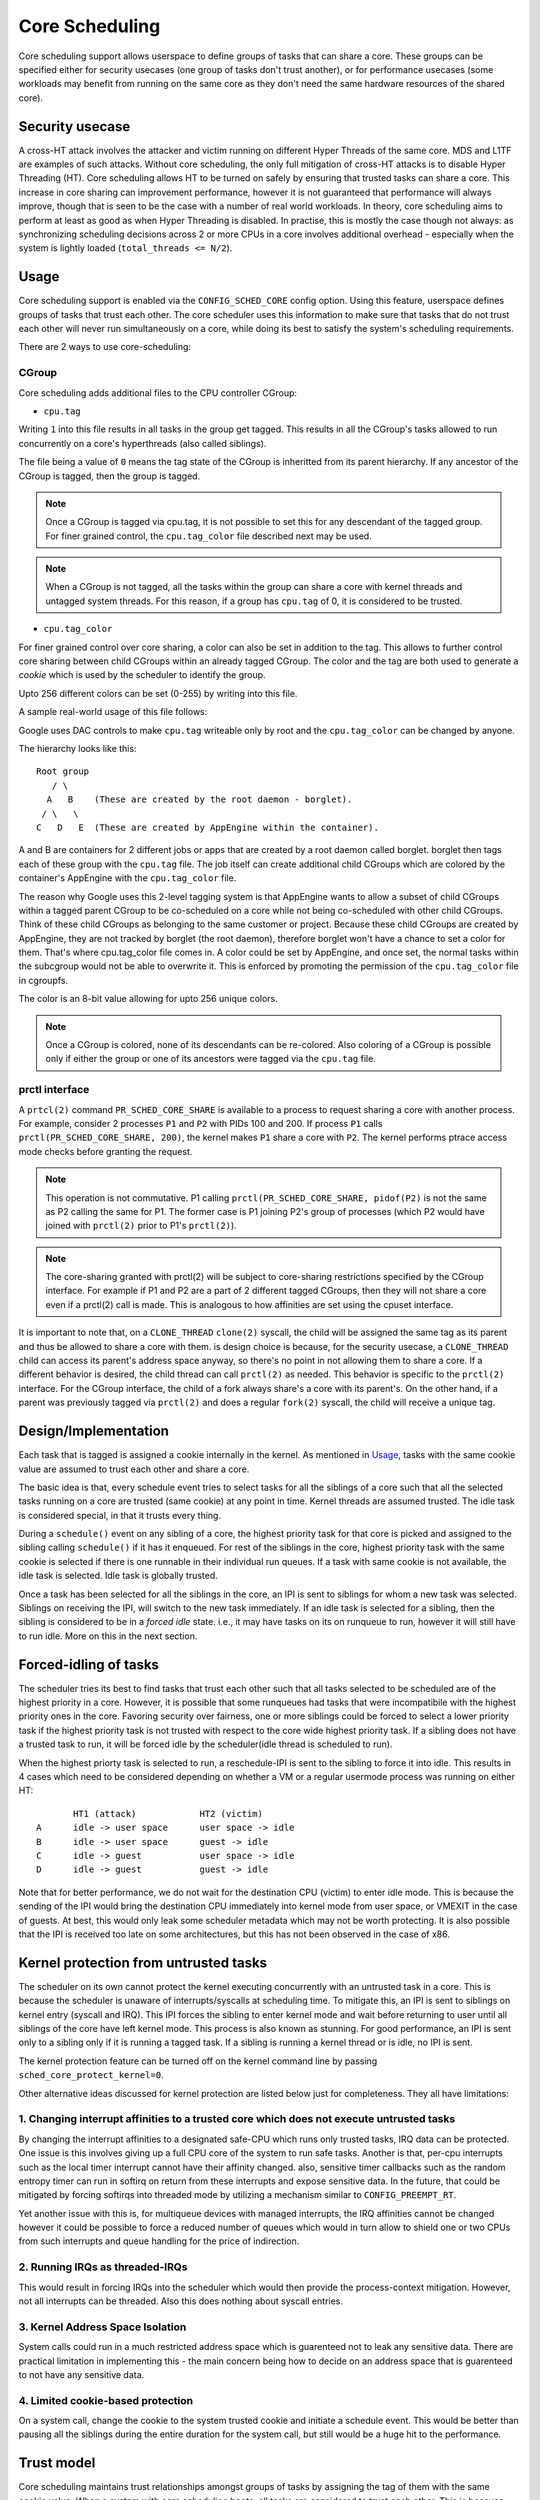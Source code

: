 Core Scheduling
***************
Core scheduling support allows userspace to define groups of tasks that can
share a core. These groups can be specified either for security usecases (one
group of tasks don't trust another), or for performance usecases (some
workloads may benefit from running on the same core as they don't need the same
hardware resources of the shared core).

Security usecase
----------------
A cross-HT attack involves the attacker and victim running on different
Hyper Threads of the same core. MDS and L1TF are examples of such attacks.
Without core scheduling, the only full mitigation of cross-HT attacks is to
disable Hyper Threading (HT). Core scheduling allows HT to be turned on safely
by ensuring that trusted tasks can share a core. This increase in core sharing
can improvement performance, however it is not guaranteed that performance will
always improve, though that is seen to be the case with a number of real world
workloads. In theory, core scheduling aims to perform at least as good as when
Hyper Threading is disabled. In practise, this is mostly the case though not
always: as synchronizing scheduling decisions across 2 or more CPUs in a core
involves additional overhead - especially when the system is lightly loaded
(``total_threads <= N/2``).

Usage
-----
Core scheduling support is enabled via the ``CONFIG_SCHED_CORE`` config option.
Using this feature, userspace defines groups of tasks that trust each other.
The core scheduler uses this information to make sure that tasks that do not
trust each other will never run simultaneously on a core, while doing its best
to satisfy the system's scheduling requirements.

There are 2 ways to use core-scheduling:

CGroup
######
Core scheduling adds additional files to the CPU controller CGroup:

* ``cpu.tag``
Writing ``1`` into this file results in all tasks in the group get tagged. This
results in all the CGroup's tasks allowed to run concurrently on a core's
hyperthreads (also called siblings).

The file being a value of ``0`` means the tag state of the CGroup is inheritted
from its parent hierarchy. If any ancestor of the CGroup is tagged, then the
group is tagged.

.. note:: Once a CGroup is tagged via cpu.tag, it is not possible to set this
          for any descendant of the tagged group. For finer grained control, the
          ``cpu.tag_color`` file described next may be used.

.. note:: When a CGroup is not tagged, all the tasks within the group can share
          a core with kernel threads and untagged system threads. For this reason,
          if a group has ``cpu.tag`` of 0, it is considered to be trusted.

* ``cpu.tag_color``
For finer grained control over core sharing, a color can also be set in
addition to the tag. This allows to further control core sharing between child
CGroups within an already tagged CGroup. The color and the tag are both used to
generate a `cookie` which is used by the scheduler to identify the group.

Upto 256 different colors can be set (0-255) by writing into this file.

A sample real-world usage of this file follows:

Google uses DAC controls to make ``cpu.tag`` writeable only by root and the
``cpu.tag_color`` can be changed by anyone.

The hierarchy looks like this:
::
  Root group
     / \
    A   B    (These are created by the root daemon - borglet).
   / \   \
  C   D   E  (These are created by AppEngine within the container).

A and B are containers for 2 different jobs or apps that are created by a root
daemon called borglet. borglet then tags each of these group with the ``cpu.tag``
file. The job itself can create additional child CGroups which are colored by
the container's AppEngine with the ``cpu.tag_color`` file.

The reason why Google uses this 2-level tagging system is that AppEngine wants to
allow a subset of child CGroups within a tagged parent CGroup to be co-scheduled on a
core while not being co-scheduled with other child CGroups. Think of these
child CGroups as belonging to the same customer or project.  Because these
child CGroups are created by AppEngine, they are not tracked by borglet (the
root daemon), therefore borglet won't have a chance to set a color for them.
That's where cpu.tag_color file comes in. A color could be set by AppEngine,
and once set, the normal tasks within the subcgroup would not be able to
overwrite it. This is enforced by promoting the permission of the
``cpu.tag_color`` file in cgroupfs.

The color is an 8-bit value allowing for upto 256 unique colors.

.. note:: Once a CGroup is colored, none of its descendants can be re-colored. Also
          coloring of a CGroup is possible only if either the group or one of its
          ancestors were tagged via the ``cpu.tag`` file.

prctl interface
###############
A ``prtcl(2)`` command ``PR_SCHED_CORE_SHARE`` is available to a process to request
sharing a core with another process.  For example, consider 2 processes ``P1``
and ``P2`` with PIDs 100 and 200. If process ``P1`` calls
``prctl(PR_SCHED_CORE_SHARE, 200)``, the kernel makes ``P1`` share a core with ``P2``.
The kernel performs ptrace access mode checks before granting the request.

.. note:: This operation is not commutative. P1 calling
          ``prctl(PR_SCHED_CORE_SHARE, pidof(P2)`` is not the same as P2 calling the
          same for P1. The former case is P1 joining P2's group of processes
          (which P2 would have joined with ``prctl(2)`` prior to P1's ``prctl(2)``).

.. note:: The core-sharing granted with prctl(2) will be subject to
          core-sharing restrictions specified by the CGroup interface. For example
          if P1 and P2 are a part of 2 different tagged CGroups, then they will
          not share a core even if a prctl(2) call is made. This is analogous
          to how affinities are set using the cpuset interface.

It is important to note that, on a ``CLONE_THREAD`` ``clone(2)`` syscall, the child
will be assigned the same tag as its parent and thus be allowed to share a core
with them. is design choice is because, for the security usecase, a
``CLONE_THREAD`` child can access its parent's address space anyway, so there's
no point in not allowing them to share a core. If a different behavior is
desired, the child thread can call ``prctl(2)`` as needed.  This behavior is
specific to the ``prctl(2)`` interface. For the CGroup interface, the child of a
fork always share's a core with its parent's.  On the other hand, if a parent
was previously tagged via ``prctl(2)`` and does a regular ``fork(2)`` syscall, the
child will receive a unique tag.

Design/Implementation
---------------------
Each task that is tagged is assigned a cookie internally in the kernel. As
mentioned in `Usage`_, tasks with the same cookie value are assumed to trust
each other and share a core.

The basic idea is that, every schedule event tries to select tasks for all the
siblings of a core such that all the selected tasks running on a core are
trusted (same cookie) at any point in time. Kernel threads are assumed trusted.
The idle task is considered special, in that it trusts every thing.

During a ``schedule()`` event on any sibling of a core, the highest priority task for
that core is picked and assigned to the sibling calling ``schedule()`` if it has it
enqueued. For rest of the siblings in the core, highest priority task with the
same cookie is selected if there is one runnable in their individual run
queues. If a task with same cookie is not available, the idle task is selected.
Idle task is globally trusted.

Once a task has been selected for all the siblings in the core, an IPI is sent to
siblings for whom a new task was selected. Siblings on receiving the IPI, will
switch to the new task immediately. If an idle task is selected for a sibling,
then the sibling is considered to be in a `forced idle` state. i.e., it may
have tasks on its on runqueue to run, however it will still have to run idle.
More on this in the next section.

Forced-idling of tasks
----------------------
The scheduler tries its best to find tasks that trust each other such that all
tasks selected to be scheduled are of the highest priority in a core.  However,
it is possible that some runqueues had tasks that were incompatibile with the
highest priority ones in the core. Favoring security over fairness, one or more
siblings could be forced to select a lower priority task if the highest
priority task is not trusted with respect to the core wide highest priority
task.  If a sibling does not have a trusted task to run, it will be forced idle
by the scheduler(idle thread is scheduled to run).

When the highest priorty task is selected to run, a reschedule-IPI is sent to
the sibling to force it into idle. This results in 4 cases which need to be
considered depending on whether a VM or a regular usermode process was running
on either HT::

          HT1 (attack)            HT2 (victim)
   A      idle -> user space      user space -> idle
   B      idle -> user space      guest -> idle
   C      idle -> guest           user space -> idle
   D      idle -> guest           guest -> idle

Note that for better performance, we do not wait for the destination CPU
(victim) to enter idle mode. This is because the sending of the IPI would bring
the destination CPU immediately into kernel mode from user space, or VMEXIT
in the case of  guests. At best, this would only leak some scheduler metadata
which may not be worth protecting. It is also possible that the IPI is received
too late on some architectures, but this has not been observed in the case of
x86.

Kernel protection from untrusted tasks
--------------------------------------
The scheduler on its own cannot protect the kernel executing concurrently with
an untrusted task in a core. This is because the scheduler is unaware of
interrupts/syscalls at scheduling time. To mitigate this, an IPI is sent to
siblings on kernel entry (syscall and IRQ). This IPI forces the sibling to enter
kernel mode and wait before returning to user until all siblings of the
core have left kernel mode. This process is also known as stunning.  For good
performance, an IPI is sent only to a sibling only if it is running a tagged
task. If a sibling is running a kernel thread or is idle, no IPI is sent.

The kernel protection feature can be turned off on the kernel command line by
passing ``sched_core_protect_kernel=0``.

Other alternative ideas discussed for kernel protection are listed below just
for completeness. They all have limitations:

1. Changing interrupt affinities to a trusted core which does not execute untrusted tasks
#########################################################################################
By changing the interrupt affinities to a designated safe-CPU which runs
only trusted tasks, IRQ data can be protected. One issue is this involves
giving up a full CPU core of the system to run safe tasks. Another is that,
per-cpu interrupts such as the local timer interrupt cannot have their
affinity changed. also, sensitive timer callbacks such as the random entropy timer
can run in softirq on return from these interrupts and expose sensitive
data. In the future, that could be mitigated by forcing softirqs into threaded
mode by utilizing a mechanism similar to ``CONFIG_PREEMPT_RT``.

Yet another issue with this is, for multiqueue devices with managed
interrupts, the IRQ affinities cannot be changed however it could be
possible to force a reduced number of queues which would in turn allow to
shield one or two CPUs from such interrupts and queue handling for the price
of indirection.

2. Running IRQs as threaded-IRQs
################################
This would result in forcing IRQs into the scheduler which would then provide
the process-context mitigation. However, not all interrupts can be threaded.
Also this does nothing about syscall entries.

3. Kernel Address Space Isolation
#################################
System calls could run in a much restricted address space which is
guarenteed not to leak any sensitive data. There are practical limitation in
implementing this - the main concern being how to decide on an address space
that is guarenteed to not have any sensitive data.

4. Limited cookie-based protection
##################################
On a system call, change the cookie to the system trusted cookie and initiate a
schedule event. This would be better than pausing all the siblings during the
entire duration for the system call, but still would be a huge hit to the
performance.

Trust model
-----------
Core scheduling maintains trust relationships amongst groups of tasks by
assigning the tag of them with the same cookie value.
When a system with core scheduling boots, all tasks are considered to trust
each other. This is because the core scheduler does not have information about
trust relationships until userspace uses the above mentioned interfaces, to
communicate them. In other words, all tasks have a default cookie value of 0.
and are considered system-wide trusted. The stunning of siblings running
cookie-0 tasks is also avoided.

Once userspace uses the above mentioned interfaces to group sets of tasks, tasks
within such groups are considered to trust each other, but do not trust those
outside. Tasks outside the group also don't trust tasks within.

Limitations
-----------
Core scheduling tries to guarentee that only trusted tasks run concurrently on a
core. But there could be small window of time during which untrusted tasks run
concurrently or kernel could be running concurrently with a task not trusted by
kernel.

1. IPI processing delays
########################
Core scheduling selects only trusted tasks to run together. IPI is used to notify
the siblings to switch to the new task. But there could be hardware delays in
receiving of the IPI on some arch (on x86, this has not been observed). This may
cause an attacker task to start running on a cpu before its siblings receive the
IPI. Even though cache is flushed on entry to user mode, victim tasks on siblings
may populate data in the cache and micro acrhitectural buffers after the attacker
starts to run and this is a possibility for data leak.

Open cross-HT issues that core scheduling does not solve
--------------------------------------------------------
1. For MDS
##########
Core scheduling cannot protect against MDS attacks between an HT running in
user mode and another running in kernel mode. Even though both HTs run tasks
which trust each other, kernel memory is still considered untrusted. Such
attacks are possible for any combination of sibling CPU modes (host or guest mode).

2. For L1TF
###########
Core scheduling cannot protect against a L1TF guest attackers exploiting a
guest or host victim. This is because the guest attacker can craft invalid
PTEs which are not inverted due to a vulnerable guest kernel. The only
solution is to disable EPT.

For both MDS and L1TF, if the guest vCPU is configured to not trust each
other (by tagging separately), then the guest to guest attacks would go away.
Or it could be a system admin policy which considers guest to guest attacks as
a guest problem.

Another approach to resolve these would be to make every untrusted task on the
system to not trust every other untrusted task. While this could reduce
parallelism of the untrusted tasks, it would still solve the above issues while
allowing system processes (trusted tasks) to share a core.

Use cases
---------
The main use case for Core scheduling is mitigating the cross-HT vulnerabilities
with SMT enabled. There are other use cases where this feature could be used:

- Isolating tasks that needs a whole core: Examples include realtime tasks, tasks
  that uses SIMD instructions etc.
- Gang scheduling: Requirements for a group of tasks that needs to be scheduled
  together could also be realized using core scheduling. One example is vcpus of
  a VM.

Future work
-----------
Skipping per-HT mitigations if task is trusted
##############################################
If core scheduling is enabled, by default all tasks trust each other as
mentioned above. In such scenario, it may be desirable to skip the same-HT
mitigations on return to the trusted user-mode to improve performance.
